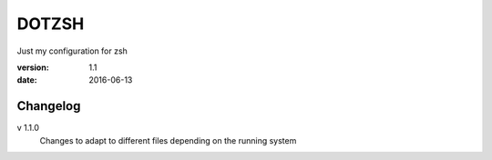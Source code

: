 DOTZSH
======

Just my configuration for zsh

:version: 1.1
:date: 2016-06-13

Changelog
---------

v 1.1.0
    Changes to adapt to different files depending on the running system
